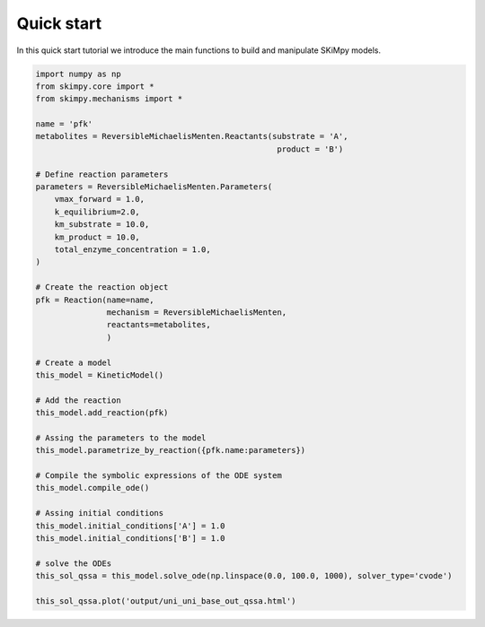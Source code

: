 Quick start
===========

In this quick start tutorial we introduce the main functions to build and manipulate SKiMpy models. 

.. code-block:: python

    import numpy as np
    from skimpy.core import *
    from skimpy.mechanisms import *

    name = 'pfk'
    metabolites = ReversibleMichaelisMenten.Reactants(substrate = 'A',
                                                       product = 'B')

    # Define reaction parameters
    parameters = ReversibleMichaelisMenten.Parameters(
        vmax_forward = 1.0,
        k_equilibrium=2.0,
        km_substrate = 10.0,
        km_product = 10.0,
        total_enzyme_concentration = 1.0,
    )

    # Create the reaction object
    pfk = Reaction(name=name,
                   mechanism = ReversibleMichaelisMenten,
                   reactants=metabolites,
                   )

    # Create a model
    this_model = KineticModel()
    
    # Add the reaction
    this_model.add_reaction(pfk)
    
    # Assing the parameters to the model 
    this_model.parametrize_by_reaction({pfk.name:parameters})
    
    # Compile the symbolic expressions of the ODE system
    this_model.compile_ode()

    # Assing initial conditions
    this_model.initial_conditions['A'] = 1.0
    this_model.initial_conditions['B'] = 1.0

    # solve the ODEs
    this_sol_qssa = this_model.solve_ode(np.linspace(0.0, 100.0, 1000), solver_type='cvode')

    this_sol_qssa.plot('output/uni_uni_base_out_qssa.html')

